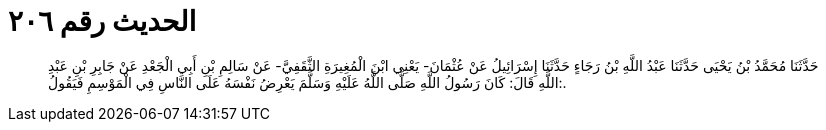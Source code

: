 
= الحديث رقم ٢٠٦

[quote.hadith]
حَدَّثَنَا مُحَمَّدُ بْنُ يَحْيَى حَدَّثَنَا عَبْدُ اللَّهِ بْنُ رَجَاءٍ حَدَّثَنَا إِسْرَائِيلُ عَنْ عُثْمَانَ- يَعْنِي ابْنَ الْمُغِيرَةِ الثَّقَفِيَّ- عَنْ سَالِمِ بْنِ أَبِي الْجَعْدِ عَنْ جَابِرِ بْنِ عَبْدِ اللَّهِ قَالَ: كَانَ رَسُولُ اللَّهِ صَلَّى اللَّهُ عَلَيْهِ وَسَلَّمَ يَعْرِضُ نَفْسَهُ عَلَى النَّاسِ فِي الْمَوْسِمِ فَيَقُولُ:.